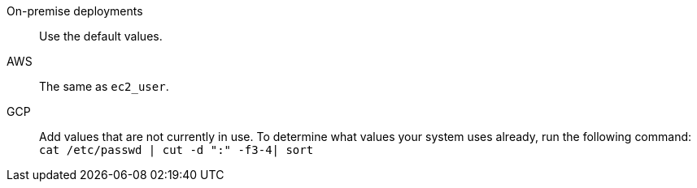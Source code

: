 +++<dlentry>+++On-premise deployments::::  Use the default values.+++</dlentry>+++
+++<dlentry>+++AWS::::  The same as `ec2_user`.+++</dlentry>+++
+++<dlentry>+++GCP::::
Add values that are not currently in use.
To determine what values your system uses already, run the following command:
+++<code>+++cat /etc/passwd | cut -d ":" -f3-4| sort+++</code>++++++</dlentry>+++
